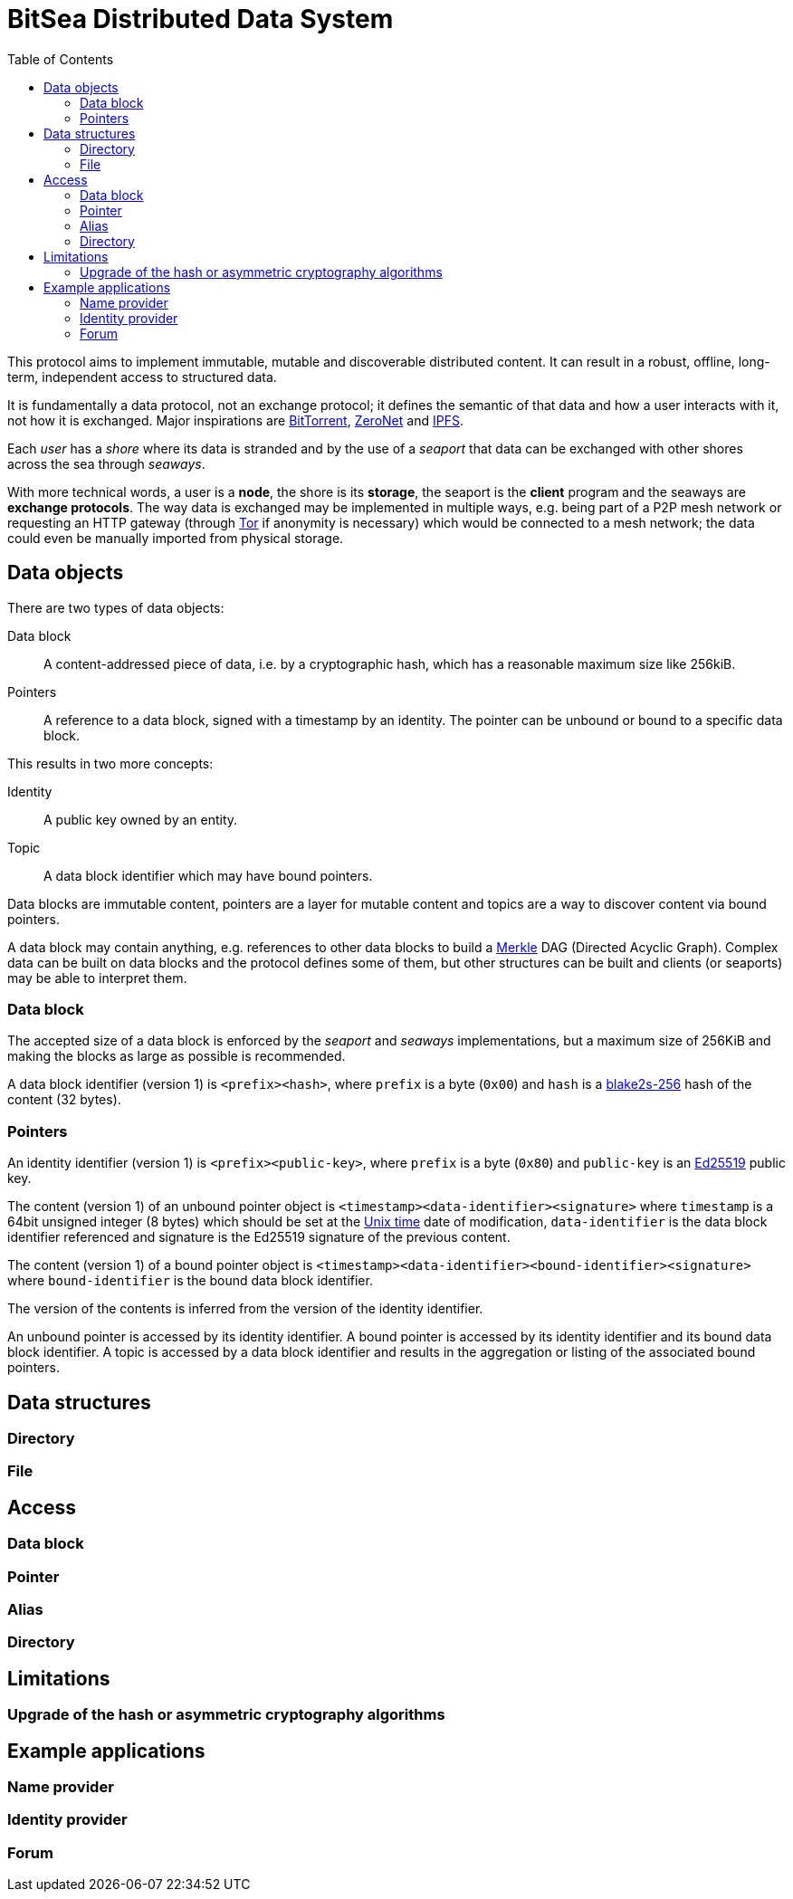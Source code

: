 = BitSea Distributed Data System
:toc: left

This protocol aims to implement immutable, mutable and discoverable distributed content. It can result in a robust, offline, long-term, independent access to structured data.

It is fundamentally a data protocol, not an exchange protocol; it defines the semantic of that data and how a user interacts with it, not how it is exchanged. Major inspirations are https://en.wikipedia.org/wiki/BitTorrent[BitTorrent], https://en.wikipedia.org/wiki/ZeroNet[ZeroNet] and https://en.wikipedia.org/wiki/InterPlanetary_File_System[IPFS].

Each _user_ has a _shore_ where its data is stranded and by the use of a _seaport_ that data can be exchanged with other shores across the sea through _seaways_.

With more technical words, a user is a *node*, the shore is its *storage*, the seaport is the *client* program and the seaways are *exchange protocols*. The way data is exchanged may be implemented in multiple ways, e.g. being part of a P2P mesh network or requesting an HTTP gateway (through https://en.wikipedia.org/wiki/Tor_(network)[Tor] if anonymity is necessary) which would be connected to a mesh network; the data could even be manually imported from physical storage.

== Data objects

.There are two types of data objects:
Data block:: A content-addressed piece of data, i.e. by a cryptographic hash, which has a reasonable maximum size like 256kiB.
Pointers:: A reference to a data block, signed with a timestamp by an identity. The pointer can be unbound or bound to a specific data block.

.This results in two more concepts:
Identity:: A public key owned by an entity.
Topic:: A data block identifier which may have bound pointers.

Data blocks are immutable content, pointers are a layer for mutable content and topics are a way to discover content via bound pointers.

A data block may contain anything, e.g. references to other data blocks to build a https://en.wikipedia.org/wiki/Merkle_tree[Merkle] DAG (Directed Acyclic Graph). Complex data can be built on data blocks and the protocol defines some of them, but other structures can be built and clients (or seaports) may be able to interpret them.

=== Data block

The accepted size of a data block is enforced by the _seaport_ and _seaways_ implementations, but a maximum size of 256KiB and making the blocks as large as possible is recommended.

A data block identifier (version 1) is `<prefix><hash>`, where `prefix` is a byte (`0x00`) and `hash` is a https://en.wikipedia.org/wiki/BLAKE_(hash_function)[blake2s-256] hash of the content (32 bytes).

=== Pointers

An identity identifier (version 1) is `<prefix><public-key>`, where `prefix` is a byte (`0x80`) and `public-key` is an https://en.wikipedia.org/wiki/EdDSA[Ed25519] public key.

The content (version 1) of an unbound pointer object is `<timestamp><data-identifier><signature>` where `timestamp` is a 64bit unsigned integer (8 bytes) which should be set at the https://en.wikipedia.org/wiki/Unix_time[Unix time] date of modification, `data-identifier` is the data block identifier referenced and signature is the Ed25519 signature of the previous content.

The content (version 1) of a bound pointer object is `<timestamp><data-identifier><bound-identifier><signature>` where `bound-identifier` is the bound data block identifier.

The version of the contents is inferred from the version of the identity identifier.

An unbound pointer is accessed by its identity identifier. A bound pointer is accessed by its identity identifier and its bound data block identifier. A topic is accessed by a data block identifier and results in the aggregation or listing of the associated bound pointers.

== Data structures

=== Directory

=== File

== Access

=== Data block

=== Pointer

=== Alias

=== Directory

== Limitations

=== Upgrade of the hash or asymmetric cryptography algorithms

== Example applications

=== Name provider

=== Identity provider

=== Forum

